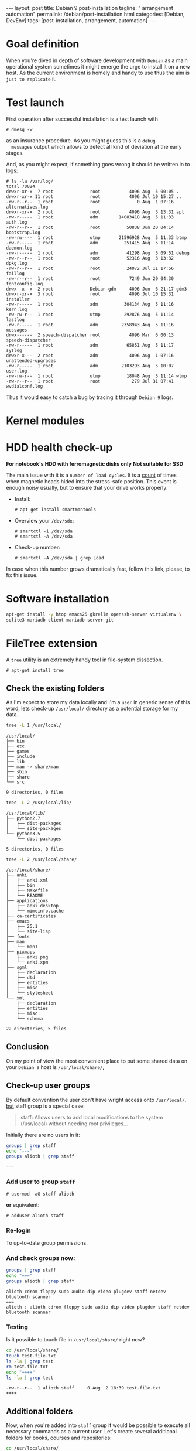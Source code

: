 #+BEGIN_EXPORT html
---
layout: post
title: Debian 9 post-installation
tagline: " arrangement automation"
permalink: /debian/post-installation.html
categories: [Debian, DevEnv]
tags: [post-installation, arrangement, automation]
---
#+END_EXPORT

#+STARTUP: showall
#+OPTIONS: tags:nil num:nil \n:nil @:t ::t |:t ^:{} _:{} *:t
#+TOC: headlines 2
#+PROPERTY:header-args :results output :exports both :eval no-export

* Goal definition

  When you're dived in depth of software development with =Debian= as
  a main operational system sometimes it might emerge the urge to
  install it on a new host. As the current environment is homely and
  handy to use thus the aim is ~just to replicate~ it.


* Test launch
  
  First operation after successful installation is a test launch with

  #+BEGIN_EXAMPLE
  # dmesg -w
  #+END_EXAMPLE

  as an insurance procedure. As you might guess this is a ~debug
  messages~ output which allows to detect all kind of deviation at the
  early stages.

  And, as you might expect, if something goes wrong it should be
  written in to logs:

  #+BEGIN_EXAMPLE
  # ls -la /var/log/
  total 70024
  drwxr-xr-x  7 root              root           4096 Aug  5 00:05 .
  drwxr-xr-x 11 root              root           4096 Jul 10 15:27 ..
  -rw-r--r--  1 root              root              0 Aug  1 07:16 alternatives.log
  drwxr-xr-x  2 root              root           4096 Aug  3 13:31 apt
  -rw-r-----  1 root              adm        14083418 Aug  5 11:33 auth.log
  -rw-r--r--  1 root              root          50838 Jun 20 04:14 bootstrap.log
  -rw-rw----  1 root              utmp       21596928 Aug  5 11:33 btmp
  -rw-r-----  1 root              adm          251415 Aug  5 11:14 daemon.log
  -rw-r-----  1 root              adm           41298 Aug  5 09:51 debug
  -rw-r--r--  1 root              root          52316 Aug  3 13:32 dpkg.log
  -rw-r--r--  1 root              root          24072 Jul 11 17:56 faillog
  -rw-r--r--  1 root              root           7249 Jun 20 04:30 fontconfig.log
  drwx--x--x  2 root              Debian-gdm     4096 Jun  6 21:17 gdm3
  drwxr-xr-x  3 root              root           4096 Jul 10 15:31 installer
  -rw-r-----  1 root              adm          304134 Aug  5 11:16 kern.log
  -rw-rw-r--  1 root              utmp         292876 Aug  5 11:14 lastlog
  -rw-r-----  1 root              adm         2358943 Aug  5 11:16 messages
  drwx------  2 speech-dispatcher root           4096 Mar  6 00:13 speech-dispatcher
  -rw-r-----  1 root              adm           65851 Aug  5 11:17 syslog
  drwxr-x---  2 root              adm            4096 Aug  1 07:16 unattended-upgrades
  -rw-r-----  1 root              adm         2103293 Aug  5 10:07 user.log
  -rw-rw-r--  1 root              utmp          18048 Aug  5 11:14 wtmp
  -rw-r--r--  1 root              root            279 Jul 31 07:41 wvdialconf.log
  #+END_EXAMPLE

  Thus it would easy to catch a bug by tracing it through ~Debian 9~ logs.


* Kernel modules


* HDD health check-up

  *For notebook's HDD with ferromagnetic disks only*
  *Not suitable for SSD*

  The main issue with it is a ~number of load cycles~. It is a [[https://superuser.com/questions/840851/how-much-load-cycle-count-can-my-hard-drive-hypotethically-sustain][count]]
  of times when magnetic heads hided into the stress-safe position.
  This event is enough noisy usually, but to ensure that your drive
  works properly:

  - Install:
    #+BEGIN_EXAMPLE
    # apt-get install smartmontools
    #+END_EXAMPLE
  - Overview your =/dev/sdx=:
    #+BEGIN_EXAMPLE
    # smartctl -i /dev/sda
    # smartctl -A /dev/sda
    #+END_EXAMPLE
  - Check-up number:
    #+BEGIN_EXAMPLE
    # smartctl -A /dev/sda | grep Load
    #+END_EXAMPLE


  In case when this number grows dramatically fast, follow this link,
  please, to fix this issue.
  

* Software installation

  #+BEGIN_SRC sh
    apt-get install -y htop emacs25 gkrellm openssh-server virtualenv \
    sqlite3 mariadb-client mariadb-server git
  #+END_SRC


* FileTree extension

  A =tree= utility is an extremely handy tool in file-system
  dissection.

  #+BEGIN_EXAMPLE
  # apt-get install tree
  #+END_EXAMPLE

** Check the existing folders

   As I'm expect to store my data locally and I'm a =user= in generic
   sense of this word, lets check-up =/usr/local/= directory as a
   potential storage for my data.

   
   #+BEGIN_SRC sh
   tree -L 1 /usr/local/
   #+END_SRC

   #+RESULTS:
   #+begin_example
   /usr/local/
   ├── bin
   ├── etc
   ├── games
   ├── include
   ├── lib
   ├── man -> share/man
   ├── sbin
   ├── share
   └── src

   9 directories, 0 files
#+end_example

   #+BEGIN_SRC sh
   tree -L 2 /usr/local/lib/
   #+END_SRC

   #+RESULTS:
   : /usr/local/lib/
   : ├── python2.7
   : │   ├── dist-packages
   : │   └── site-packages
   : └── python3.5
   :     └── dist-packages
   : 
   : 5 directories, 0 files

   #+BEGIN_SRC sh
   tree -L 2 /usr/local/share/
   #+END_SRC

   #+RESULTS:
   #+begin_example
   /usr/local/share/
   ├── anki
   │   ├── anki.xml
   │   ├── bin
   │   ├── Makefile
   │   └── README
   ├── applications
   │   ├── anki.desktop
   │   └── mimeinfo.cache
   ├── ca-certificates
   ├── emacs
   │   ├── 25.1
   │   └── site-lisp
   ├── fonts
   ├── man
   │   └── man1
   ├── pixmaps
   │   ├── anki.png
   │   └── anki.xpm
   ├── sgml
   │   ├── declaration
   │   ├── dtd
   │   ├── entities
   │   ├── misc
   │   └── stylesheet
   └── xml
       ├── declaration
       ├── entities
       ├── misc
       └── schema

   22 directories, 5 files
#+end_example

** Conclusion
   
   On my point of view the most convenient place to put some shared
   data on your ~Debian 9~ host is =/usr/local/share/=, 


** Check-up user groups

   By default convention the user don't have wright access onto
   =/usr/local/=, [[https://wiki.debian.org/SystemGroups][but]] staff group is a special case:
   #+BEGIN_QUOTE
   staff: Allows users to add local modifications to the system
   (/usr/local) without needing root privileges...
   #+END_QUOTE

   Initially there are no users in it:

   #+BEGIN_SRC sh
   groups | grep staff
   echo "---"
   groups alioth | grep staff
   #+END_SRC

   #+RESULTS:
   : ---

*** Add user to group ~staff~

    #+BEGIN_EXAMPLE
    # usermod -aG staff alioth
    #+END_EXAMPLE

    *or* equivalent:

    #+BEGIN_EXAMPLE
    # adduser alioth staff
    #+END_EXAMPLE

*** *Re-login*

    To up-to-date group permissions.

*** And check groups now:
   
    #+BEGIN_SRC sh
    groups | grep staff
    echo "==="
    groups alioth | grep staff
    #+END_SRC

    #+RESULTS:
    : alioth cdrom floppy sudo audio dip video plugdev staff netdev bluetooth scanner
    : ===
    : alioth : alioth cdrom floppy sudo audio dip video plugdev staff netdev bluetooth scanner

*** Testing

    Is it possible to touch file in ~/usr/local/share/~ right now?
   
    #+BEGIN_SRC sh
    cd /usr/local/share/
    touch test.file.txt
    ls -la | grep test
    rm test.file.txt
    echo "++++"
    ls -la | grep test
    #+END_SRC

    #+RESULTS:
    : -rw-r--r--  1 alioth staff     0 Aug  2 18:39 test.file.txt
    : ++++

** Additional folders

   Now, when you're added into ~staff~ group it would be possible to
   execute all necessary commands as a current user. Let's create
   several additional folders for books, courses and repositories:

   #+BEGIN_SRC sh
   cd /usr/local/share/
   ls -la
   # mkdir books courses DVCS
   #+END_SRC

   #+RESULTS:
   #+begin_example
   total 52
   drwxrwsr-x 13 root   staff  4096 Aug  2 18:39 .
   drwxrwsr-x 10 root   staff  4096 Jul 10 15:22 ..
   drwxr-sr-x  3 root   staff  4096 Jul 21 12:04 anki
   drwxr-sr-x  2 root   staff  4096 Aug  2 06:31 applications
   drwxr-sr-x  2 alioth alioth 4096 Jul 10 18:20 books
   drwxrwsr-x  2 root   staff  4096 Jun 20 04:18 ca-certificates
   drwxr-sr-x  7 alioth alioth 4096 Jul 26 18:31 DVCS
   drwxrwsr-x  4 root   staff  4096 Jul 10 17:23 emacs
   drwxrwsr-x  2 root   staff  4096 Jun 20 04:18 fonts
   drwxrwsr-x  3 root   staff  4096 Jul 21 12:04 man
   drwxr-sr-x  2 root   staff  4096 Jul 21 12:04 pixmaps
   drwxrwsr-x  7 root   staff  4096 Jul 10 15:22 sgml
   drwxrwsr-x  6 root   staff  4096 Jul 10 15:22 xml
#+end_example

** Git

*** Settings
    #+BEGIN_SRC sh
    mkdir /usr/local/git/
    git config --global user.email "a.s.kosinov@gmail.com"
    git config --global user.name "Anton S. Kosinov"
    git config --global credential.helper 'cache --timeout=3600'
    #+END_SRC


* Software development environment configuring

* Testing
